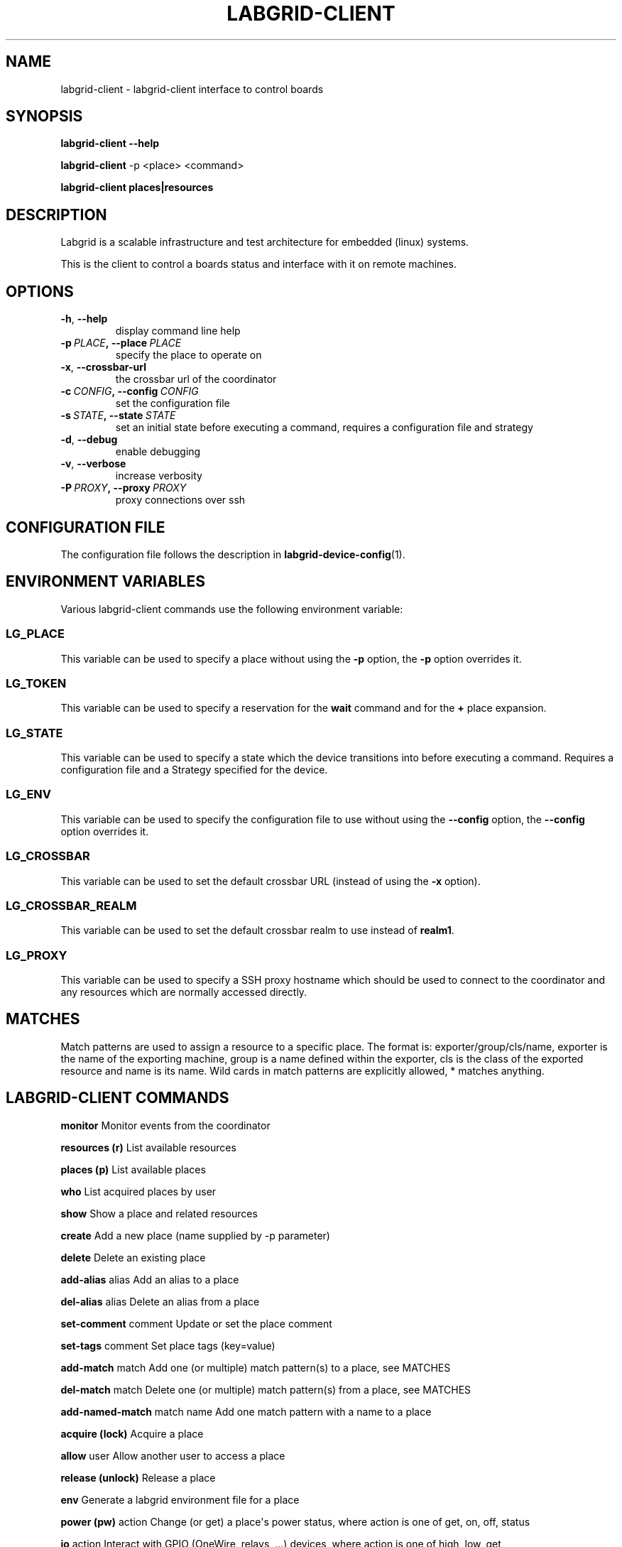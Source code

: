 .\" Man page generated from reStructuredText.
.
.TH LABGRID-CLIENT 1 "2017-04-15" "0.0.1" "embedded testing"
.SH NAME
labgrid-client \- labgrid-client interface to control boards
.
.nr rst2man-indent-level 0
.
.de1 rstReportMargin
\\$1 \\n[an-margin]
level \\n[rst2man-indent-level]
level margin: \\n[rst2man-indent\\n[rst2man-indent-level]]
-
\\n[rst2man-indent0]
\\n[rst2man-indent1]
\\n[rst2man-indent2]
..
.de1 INDENT
.\" .rstReportMargin pre:
. RS \\$1
. nr rst2man-indent\\n[rst2man-indent-level] \\n[an-margin]
. nr rst2man-indent-level +1
.\" .rstReportMargin post:
..
.de UNINDENT
. RE
.\" indent \\n[an-margin]
.\" old: \\n[rst2man-indent\\n[rst2man-indent-level]]
.nr rst2man-indent-level -1
.\" new: \\n[rst2man-indent\\n[rst2man-indent-level]]
.in \\n[rst2man-indent\\n[rst2man-indent-level]]u
..
.SH SYNOPSIS
.sp
\fBlabgrid\-client\fP \fB\-\-help\fP
.sp
\fBlabgrid\-client\fP \-p <place> <command>
.sp
\fBlabgrid\-client\fP \fBplaces|resources\fP
.SH DESCRIPTION
.sp
Labgrid is a scalable infrastructure and test architecture for embedded (linux) systems.
.sp
This is the client to control a boards status and interface with it on remote machines.
.SH OPTIONS
.INDENT 0.0
.TP
.B \-h\fP,\fB  \-\-help
display command line help
.TP
.BI \-p \ PLACE\fP,\fB \ \-\-place \ PLACE
specify the place to operate on
.TP
.B \-x\fP,\fB  \-\-crossbar\-url
the crossbar url of the coordinator
.TP
.BI \-c \ CONFIG\fP,\fB \ \-\-config \ CONFIG
set the configuration file
.TP
.BI \-s \ STATE\fP,\fB \ \-\-state \ STATE
set an initial state before executing a command, requires a configuration
file and strategy
.TP
.B \-d\fP,\fB  \-\-debug
enable debugging
.TP
.B \-v\fP,\fB  \-\-verbose
increase verbosity
.TP
.BI \-P \ PROXY\fP,\fB \ \-\-proxy \ PROXY
proxy connections over ssh
.UNINDENT
.SH CONFIGURATION FILE
.sp
The configuration file follows the description in \fBlabgrid\-device\-config\fP(1).
.SH ENVIRONMENT VARIABLES
.sp
Various labgrid\-client commands use the following environment variable:
.SS LG_PLACE
.sp
This variable can be used to specify a place without using the \fB\-p\fP option, the \fB\-p\fP option overrides it.
.SS LG_TOKEN
.sp
This variable can be used to specify a reservation for the \fBwait\fP command and
for the \fB+\fP place expansion.
.SS LG_STATE
.sp
This variable can be used to specify a state which the device transitions into
before executing a command. Requires a configuration file and a Strategy
specified for the device.
.SS LG_ENV
.sp
This variable can be used to specify the configuration file to use without
using the \fB\-\-config\fP option, the \fB\-\-config\fP option overrides it.
.SS LG_CROSSBAR
.sp
This variable can be used to set the default crossbar URL (instead of using the
\fB\-x\fP option).
.SS LG_CROSSBAR_REALM
.sp
This variable can be used to set the default crossbar realm to use instead of
\fBrealm1\fP\&.
.SS LG_PROXY
.sp
This variable can be used to specify a SSH proxy hostname which should be used
to connect to the coordinator and any resources which are normally accessed
directly.
.SH MATCHES
.sp
Match patterns are used to assign a resource to a specific place. The format is:
exporter/group/cls/name, exporter is the name of the exporting machine, group is
a name defined within the exporter, cls is the class of the exported resource
and name is its name. Wild cards in match patterns are explicitly allowed, *
matches anything.
.SH LABGRID-CLIENT COMMANDS
.sp
\fBmonitor\fP                     Monitor events from the coordinator
.sp
\fBresources (r)\fP               List available resources
.sp
\fBplaces (p)\fP                  List available places
.sp
\fBwho\fP                         List acquired places by user
.sp
\fBshow\fP                        Show a place and related resources
.sp
\fBcreate\fP                      Add a new place (name supplied by \-p parameter)
.sp
\fBdelete\fP                      Delete an existing place
.sp
\fBadd\-alias\fP alias             Add an alias to a place
.sp
\fBdel\-alias\fP alias             Delete an alias from a place
.sp
\fBset\-comment\fP comment         Update or set the place comment
.sp
\fBset\-tags\fP comment            Set place tags (key=value)
.sp
\fBadd\-match\fP match             Add one (or multiple) match pattern(s) to a place, see MATCHES
.sp
\fBdel\-match\fP match             Delete one (or multiple) match pattern(s) from a place, see MATCHES
.sp
\fBadd\-named\-match\fP match name  Add one match pattern with a name to a place
.sp
\fBacquire (lock)\fP              Acquire a place
.sp
\fBallow\fP user                  Allow another user to access a place
.sp
\fBrelease (unlock)\fP            Release a place
.sp
\fBenv\fP                         Generate a labgrid environment file for a place
.sp
\fBpower (pw)\fP action           Change (or get) a place\(aqs power status, where action is one of get, on, off, status
.sp
\fBio\fP action                   Interact with GPIO (OneWire, relays, ...) devices, where action is one of high, low, get
.sp
\fBconsole (con)\fP               Connect to the console
.sp
\fBfastboot\fP arg                Run fastboot with argument
.sp
\fBbootstrap\fP filename          Start a bootloader
.sp
\fBsd\-mux\fP action               Switch USB SD Muxer, where action is one of dut (device\-under\-test), host, off
.sp
\fBssh\fP                         Connect via SSH
.sp
\fBtelnet\fP                      Connect via telnet
.sp
\fBvideo\fP                       Start a video stream
.sp
\fBtmc\fP command                 Control a USB TMC device
.sp
\fBwrite\-image\fP                 Write images onto block devices (USBSDMux, USB Sticks, …)
.sp
\fBreserve\fP filter              Create a reservation
.sp
\fBcancel\-reservation\fP token    Cancel a pending reservation
.sp
\fBwait\fP token                  Wait for a reservation to be allocated
.sp
\fBreservations\fP                List current reservations
.SH EXAMPLES
.sp
To retrieve a list of places run:
.INDENT 0.0
.INDENT 3.5
.sp
.nf
.ft C
$ labgrid\-client places
.ft P
.fi
.UNINDENT
.UNINDENT
.sp
To access a place, it needs to be acquired first, this can be done by running
the \fBacquire command\fP and passing the placename as a \-p parameter:
.INDENT 0.0
.INDENT 3.5
.sp
.nf
.ft C
$ labgrid\-client \-p <placename> acquire
.ft P
.fi
.UNINDENT
.UNINDENT
.sp
Open a console to the acquired place:
.INDENT 0.0
.INDENT 3.5
.sp
.nf
.ft C
$ labgrid\-client \-p <placename> console
.ft P
.fi
.UNINDENT
.UNINDENT
.sp
Add all resources with the group "example\-group" to the place example\-place:
.INDENT 0.0
.INDENT 3.5
.sp
.nf
.ft C
$ labgrid\-client \-p example\-place add\-match */example\-group/*/*
.ft P
.fi
.UNINDENT
.UNINDENT
.SH SEE ALSO
.sp
\fBlabgrid\-exporter\fP(1)
.SH AUTHOR
Rouven Czerwinski <r.czerwinski@pengutronix.de>

Organization: Labgrid-Project
.SH COPYRIGHT
Copyright (C) 2016-2017 Pengutronix. This library is free software;
you can redistribute it and/or modify it under the terms of the GNU
Lesser General Public License as published by the Free Software
Foundation; either version 2.1 of the License, or (at your option)
any later version.
.\" Generated by docutils manpage writer.
.
